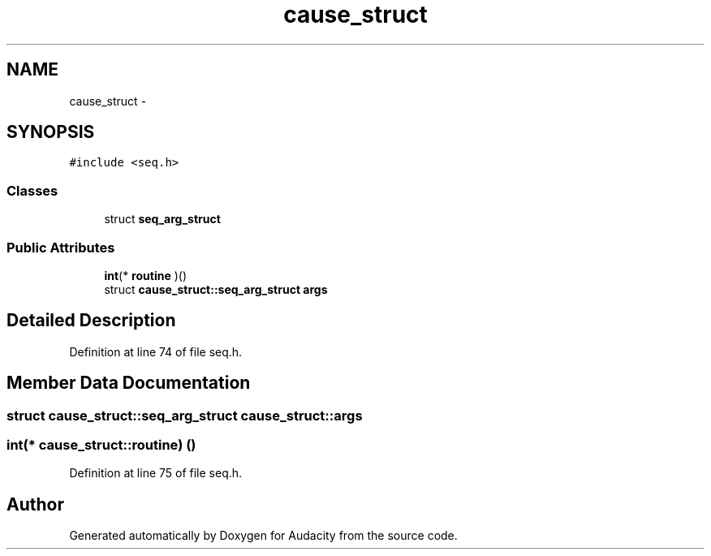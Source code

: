 .TH "cause_struct" 3 "Thu Apr 28 2016" "Audacity" \" -*- nroff -*-
.ad l
.nh
.SH NAME
cause_struct \- 
.SH SYNOPSIS
.br
.PP
.PP
\fC#include <seq\&.h>\fP
.SS "Classes"

.in +1c
.ti -1c
.RI "struct \fBseq_arg_struct\fP"
.br
.in -1c
.SS "Public Attributes"

.in +1c
.ti -1c
.RI "\fBint\fP(* \fBroutine\fP )()"
.br
.ti -1c
.RI "struct \fBcause_struct::seq_arg_struct\fP \fBargs\fP"
.br
.in -1c
.SH "Detailed Description"
.PP 
Definition at line 74 of file seq\&.h\&.
.SH "Member Data Documentation"
.PP 
.SS "struct \fBcause_struct::seq_arg_struct\fP  cause_struct::args"

.SS "\fBint\fP(* cause_struct::routine) ()"

.PP
Definition at line 75 of file seq\&.h\&.

.SH "Author"
.PP 
Generated automatically by Doxygen for Audacity from the source code\&.
